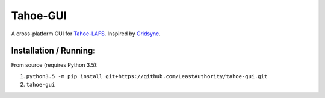 =========
Tahoe-GUI
=========

A cross-platform GUI for `Tahoe-LAFS`_. Inspired by `Gridsync`_.

.. _Tahoe-LAFS: https://tahoe-lafs.org
.. _Gridsync: http://gridsync.io


Installation / Running:
-----------------------

From source (requires Python 3.5):

1. ``python3.5 -m pip install git+https://github.com/LeastAuthority/tahoe-gui.git``
2. ``tahoe-gui``
